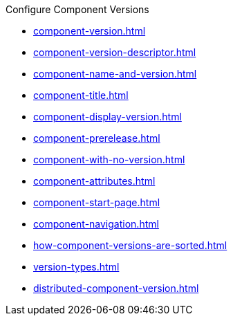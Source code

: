 .Configure Component Versions
* xref:component-version.adoc[]
* xref:component-version-descriptor.adoc[]
* xref:component-name-and-version.adoc[]
* xref:component-title.adoc[]
* xref:component-display-version.adoc[]
* xref:component-prerelease.adoc[]
* xref:component-with-no-version.adoc[]
* xref:component-attributes.adoc[]
* xref:component-start-page.adoc[]
* xref:component-navigation.adoc[]
* xref:how-component-versions-are-sorted.adoc[]
* xref:version-types.adoc[]
* xref:distributed-component-version.adoc[]
